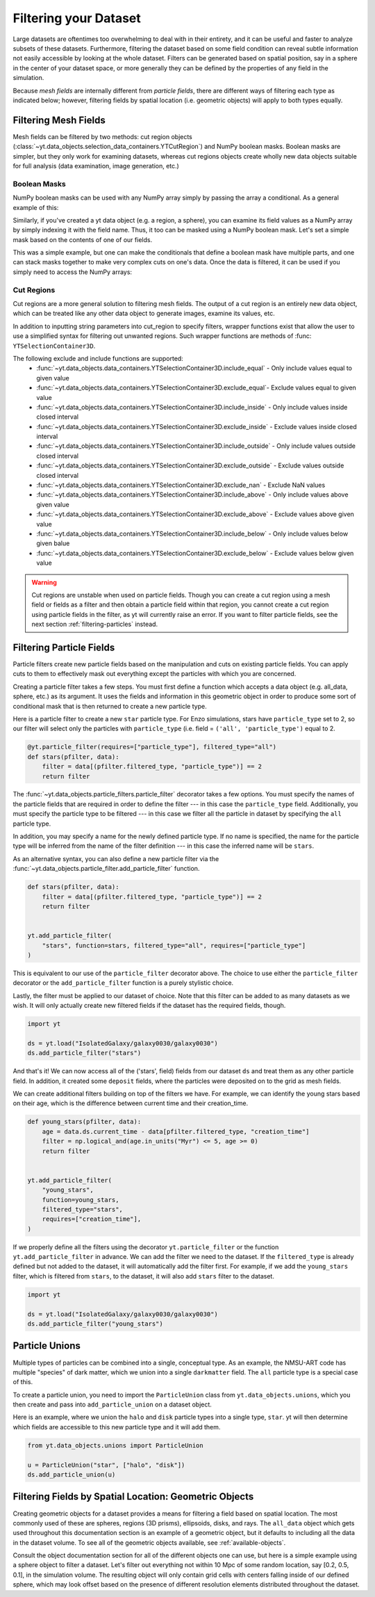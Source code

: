 .. _filtering-data:

Filtering your Dataset
======================

Large datasets are oftentimes too overwhelming to deal with in their
entirety, and it can be useful and faster
to analyze subsets of these datasets.  Furthermore, filtering the dataset
based on some field condition can reveal subtle information not easily
accessible by looking at the whole dataset.
Filters can be generated based on spatial position, say in a sphere
in the center of your dataset space, or more generally they can be
defined by the properties of any field in the simulation.

Because *mesh fields* are internally different from *particle fields*,
there are different ways of filtering each type as indicated below;
however, filtering fields by spatial location (i.e. geometric
objects) will apply to both types equally.

.. _filtering-mesh:

Filtering Mesh Fields
----------------------

Mesh fields can be filtered by two methods: cut region objects
(:class:`~yt.data_objects.selection_data_containers.YTCutRegion`)
and NumPy boolean masks.  Boolean masks are simpler, but they only work
for examining datasets, whereas cut regions objects create wholly new
data objects suitable for full analysis (data examination, image generation,
etc.)

Boolean Masks
^^^^^^^^^^^^^

NumPy boolean masks can be used with any NumPy array simply by passing the
array a conditional.  As a general example of this:

.. notebook-cell::

    import numpy as np

    a = np.arange(5)
    bigger_than_two = a > 2
    print("Original Array: a = \n%s" % a)
    print("Boolean Mask: bigger_than_two = \n%s" % bigger_than_two)
    print("Masked Array: a[bigger_than_two] = \n%s" % a[bigger_than_two])

Similarly, if you've created a yt data object (e.g. a region, a sphere), you
can examine its field values as a NumPy array by simply indexing it with the
field name.  Thus, it too can be masked using a NumPy boolean mask.  Let's
set a simple mask based on the contents of one of our fields.

.. notebook-cell::

    import yt

    ds = yt.load("Enzo_64/DD0042/data0042")
    ad = ds.all_data()
    hot = ad["gas", "temperature"].in_units("K") > 1e6
    print(
        'Temperature of all data: ad["gas", "temperature"] = \n%s'
        % ad["gas", "temperature"]
    )
    print("Boolean Mask: hot = \n%s" % hot)
    print(
        'Temperature of "hot" data: ad["gas", "temperature"][hot] = \n%s'
        % ad["gas", "temperature"][hot]
    )

This was a simple example, but one can make the conditionals that define
a boolean mask have multiple parts, and one can stack masks together to
make very complex cuts on one's data.  Once the data is filtered, it can be
used if you simply need to access the NumPy arrays:

.. notebook-cell::

    import yt

    ds = yt.load("Enzo_64/DD0042/data0042")
    ad = ds.all_data()
    overpressure_and_fast = (
        (ad["gas", "pressure"] > 1e-14) &
        (ad["gas", "velocity_magnitude"].in_units("km/s") > 1e2)
    )
    density = ad["gas", "density"]
    print('Density of all data: ad["gas", "density"] = \n%s' % density)
    print(
        'Density of "overpressure and fast" data: overpressure_and_fast["gas", "density"] = \n%s'
        % density[overpressure_and_fast]
    )

.. _cut-regions:

Cut Regions
^^^^^^^^^^^

Cut regions are a more general solution to filtering mesh fields.  The output
of a cut region is an entirely new data object, which can be treated like any
other data object to generate images, examine its values, etc.

.. notebook:: mesh_filter.ipynb

In addition to inputting string parameters into cut_region to specify filters,
wrapper functions exist that allow the user to use a simplified syntax for
filtering out unwanted regions. Such wrapper functions are methods of
:func: ``YTSelectionContainer3D``.

.. notebook-cell::

   import yt

   ds = yt.load("Enzo_64/DD0042/data0042")
   ad = ds.all_data()
   overpressure_and_fast = ad.include_above(("gas", "pressure"), 1e-14)
   # You can chain include_xx and exclude_xx to produce the intersection of cut regions
   overpressure_and_fast = overpressure_and_fast.include_above(
       ("gas", "velocity_magnitude"), 1e2, "km/s"
   )

   print('Density of all data: ad["gas", "density"] = \n%s' % ad["gas", "density"])
   print(
       'Density of "overpressure and fast" data: overpressure_and_fast["gas", "density"] = \n%s'
       % overpressure_and_fast["gas", "density"]
   )

The following exclude and include functions are supported:
   - :func:`~yt.data_objects.data_containers.YTSelectionContainer3D.include_equal` - Only include values equal to given value
   - :func:`~yt.data_objects.data_containers.YTSelectionContainer3D.exclude_equal`- Exclude values equal to given value
   - :func:`~yt.data_objects.data_containers.YTSelectionContainer3D.include_inside` - Only include values inside closed interval
   - :func:`~yt.data_objects.data_containers.YTSelectionContainer3D.exclude_inside` - Exclude values inside closed interval
   - :func:`~yt.data_objects.data_containers.YTSelectionContainer3D.include_outside` - Only include values outside closed interval
   - :func:`~yt.data_objects.data_containers.YTSelectionContainer3D.exclude_outside` - Exclude values outside closed interval
   - :func:`~yt.data_objects.data_containers.YTSelectionContainer3D.exclude_nan` - Exclude NaN values
   - :func:`~yt.data_objects.data_containers.YTSelectionContainer3D.include_above` - Only include values above given value
   - :func:`~yt.data_objects.data_containers.YTSelectionContainer3D.exclude_above` - Exclude values above given value
   - :func:`~yt.data_objects.data_containers.YTSelectionContainer3D.include_below` - Only include values below given balue
   - :func:`~yt.data_objects.data_containers.YTSelectionContainer3D.exclude_below` - Exclude values below given value


.. warning::

    Cut regions are unstable when used on particle fields. Though you can create
    a cut region using a mesh field or fields as a filter and then obtain a
    particle field within that region, you cannot create a cut region using
    particle fields in the filter, as yt will currently raise an error. If
    you want to filter particle fields, see the next section
    :ref:`filtering-particles` instead.

.. _filtering-particles:

Filtering Particle Fields
-------------------------

Particle filters create new particle fields based on the manipulation and
cuts on existing particle fields.  You can apply cuts to them to effectively
mask out everything except the particles with which you are concerned.

Creating a particle filter takes a few steps.  You must first define a
function which accepts a data object (e.g. all_data, sphere, etc.)
as its argument.  It uses the fields and information in this geometric
object in order to produce some sort of conditional mask that is then returned
to create a new particle type.

Here is a particle filter to create a new ``star`` particle type.  For Enzo
simulations, stars have ``particle_type`` set to 2, so our filter will select
only the particles with ``particle_type`` (i.e.  field = ``('all',
'particle_type')`` equal to 2.

.. code-block:: python

    @yt.particle_filter(requires=["particle_type"], filtered_type="all")
    def stars(pfilter, data):
        filter = data[(pfilter.filtered_type, "particle_type")] == 2
        return filter

The :func:`~yt.data_objects.particle_filters.particle_filter` decorator takes a
few options.  You must specify the names of the particle fields that are
required in order to define the filter --- in this case the ``particle_type``
field.  Additionally, you must specify the particle type to be filtered --- in
this case we filter all the particle in dataset by specifying the ``all``
particle type.

In addition, you may specify a name for the newly defined particle type.  If no
name is specified, the name for the particle type will be inferred from the name
of the filter definition --- in this case the inferred name will be ``stars``.

As an alternative syntax, you can also define a new particle filter via the
:func:`~yt.data_objects.particle_filter.add_particle_filter` function.

.. code-block:: python

    def stars(pfilter, data):
        filter = data[(pfilter.filtered_type, "particle_type")] == 2
        return filter


    yt.add_particle_filter(
        "stars", function=stars, filtered_type="all", requires=["particle_type"]
    )

This is equivalent to our use of the ``particle_filter`` decorator above.  The
choice to use either the ``particle_filter`` decorator or the
``add_particle_filter`` function is a purely stylistic choice.

Lastly, the filter must be applied to our dataset of choice.  Note that this
filter can be added to as many datasets as we wish.  It will only actually
create new filtered fields if the dataset has the required fields, though.

.. code-block:: python

    import yt

    ds = yt.load("IsolatedGalaxy/galaxy0030/galaxy0030")
    ds.add_particle_filter("stars")

And that's it!  We can now access all of the ('stars', field) fields from
our dataset ``ds`` and treat them as any other particle field.  In addition,
it created some ``deposit`` fields, where the particles were deposited on to
the grid as mesh fields.

We can create additional filters building on top of the filters we have.
For example, we can identify the young stars based on their age, which is
the difference between current time and their creation_time.

.. code-block:: python

    def young_stars(pfilter, data):
        age = data.ds.current_time - data[pfilter.filtered_type, "creation_time"]
        filter = np.logical_and(age.in_units("Myr") <= 5, age >= 0)
        return filter


    yt.add_particle_filter(
        "young_stars",
        function=young_stars,
        filtered_type="stars",
        requires=["creation_time"],
    )

If we properly define all the filters using the decorator ``yt.particle_filter``
or the function ``yt.add_particle_filter`` in advance. We can add the filter
we need to the dataset. If the ``filtered_type`` is already defined but not
added to the dataset, it will automatically add the filter first. For example,
if we add the ``young_stars`` filter, which is filtered from ``stars``,
to the dataset, it will also add ``stars`` filter to the dataset.

.. code-block:: python

    import yt

    ds = yt.load("IsolatedGalaxy/galaxy0030/galaxy0030")
    ds.add_particle_filter("young_stars")


.. notebook:: particle_filter.ipynb

.. _particle-unions:

Particle Unions
---------------

Multiple types of particles can be combined into a single, conceptual type.  As
an example, the NMSU-ART code has multiple "species" of dark matter, which we
union into a single ``darkmatter`` field.  The ``all`` particle type is a
special case of this.

To create a particle union, you need to import the ``ParticleUnion`` class from
``yt.data_objects.unions``, which you then create and pass into
``add_particle_union`` on a dataset object.

Here is an example, where we union the ``halo`` and ``disk`` particle types
into a single type, ``star``.  yt will then determine which fields are
accessible to this new particle type and it will add them.

.. code-block:: python

   from yt.data_objects.unions import ParticleUnion

   u = ParticleUnion("star", ["halo", "disk"])
   ds.add_particle_union(u)

.. _filtering-by-location:

Filtering Fields by Spatial Location: Geometric Objects
-------------------------------------------------------

Creating geometric objects for a dataset provides a means for filtering
a field based on spatial location.  The most commonly used of these are
spheres, regions (3D prisms), ellipsoids, disks, and rays.  The ``all_data``
object which gets used throughout this documentation section is an example of
a geometric object, but it defaults to including all the data in the dataset
volume.  To see all of the geometric objects available, see
:ref:`available-objects`.

Consult the object documentation section for all of the different objects
one can use, but here is a simple example using a sphere object to filter
a dataset.  Let's filter out everything not within 10 Mpc of some random
location, say [0.2, 0.5, 0.1], in the simulation volume.  The resulting object
will only contain grid cells with centers falling inside of our defined sphere,
which may look offset based on the presence of different resolution elements
distributed throughout the dataset.

.. notebook-cell::

    import yt

    ds = yt.load("Enzo_64/DD0042/data0042")
    center = [0.20, 0.50, 0.10]

    sp = ds.sphere(center, (10, "Mpc"))
    prj = yt.ProjectionPlot(
        ds, "x", ("gas", "density"), center=center, width=(50, "Mpc"), data_source=sp
    )

    # Mark the center with a big X
    prj.annotate_marker(center, "x", s=100)

    prj.show()

    slc = yt.SlicePlot(
        ds, "x", ("gas", "density"), center=center, width=(50, "Mpc"), data_source=sp
    )

    slc.show()
